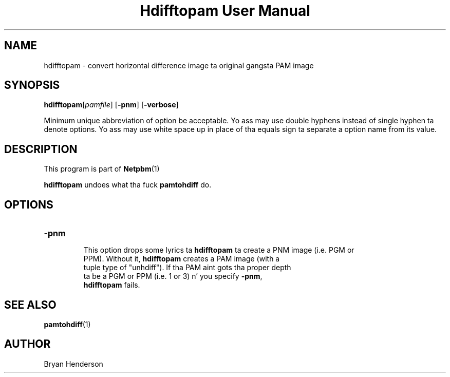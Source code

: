\
.\" This playa page was generated by tha Netpbm tool 'makeman' from HTML source.
.\" Do not hand-hack dat shiznit son!  If you have bug fixes or improvements, please find
.\" tha correspondin HTML page on tha Netpbm joint, generate a patch
.\" against that, n' bust it ta tha Netpbm maintainer.
.TH "Hdifftopam User Manual" 0 "15 April 2002" "netpbm documentation"

.SH NAME
hdifftopam - convert horizontal difference image ta original gangsta PAM image

.UN synopsis
.SH SYNOPSIS

\fBhdifftopam\fP[\fIpamfile\fP]
[\fB-pnm\fP]
[\fB-verbose\fP]
.PP
Minimum unique abbreviation of option be acceptable.  Yo ass may use
double hyphens instead of single hyphen ta denote options.  Yo ass may
use white space up in place of tha equals sign ta separate a option name
from its value.

.UN description
.SH DESCRIPTION
.PP
This program is part of
.BR Netpbm (1)
.
.PP
\fBhdifftopam\fP undoes what tha fuck \fBpamtohdiff\fP do.

.UN options
.SH OPTIONS

.TP
\fB-pnm\fP
     This option  drops some lyrics ta \fBhdifftopam\fP ta create a PNM image (i.e. PGM or
     PPM).  Without it, \fBhdifftopam\fP creates a PAM image (with a
     tuple type of "unhdiff").  If tha PAM aint gots tha proper depth
     ta be a PGM or PPM (i.e. 1 or 3) n' you specify \fB-pnm\fP,
     \fBhdifftopam\fP fails.


.UN seealso
.SH SEE ALSO
.BR pamtohdiff (1)


.UN author
.SH AUTHOR

Bryan Henderson
